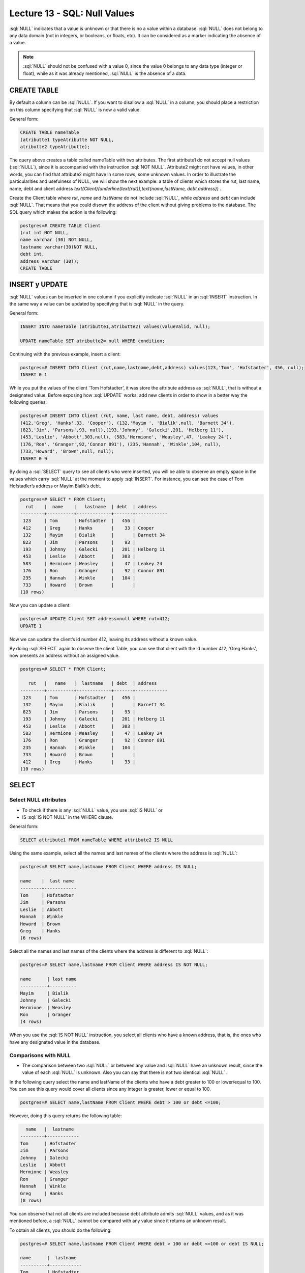 Lecture 13 - SQL: Null Values
-------------------------------

.. role:: sql(code)
   :language: sql
   :class: highlight

:sql:`NULL` indicates that a value is unknown or that there is no a value within a database. 
:sql:`NULL` does not belong to any data domain (not in integers, or booleans, or floats, etc). 
It can be considered as a marker indicating the absence of a value.

.. note::
    :sql:`NULL` should not be confused with a value 0, since the value 0 belongs to any data type 
    (integer or float), while as it was already mentioned,
    :sql:`NULL` is the absence of a data.


CREATE TABLE
~~~~~~~~~~~~~~~

By default a column can be  :sql:`NULL`. If you want to disallow a :sql:`NULL` in a column, 
you should place a restriction on this column specifying that :sql:`NULL` is now a valid value.

General form:

.. code-block:: sql

 CREATE TABLE nameTable
 (atributte1 typeAtributte NOT NULL,
 atributte2 typeAtributte);


The query above creates a table called nameTable with two attributes. The first attribute1 do not accept 
null values (:sql:`NULL`), since it is accompanied with the instruction :sql:`NOT NULL`. Attribute2 might not 
have values, in other words, you can find that attribute2 might have in some rows, some unknown 
values. In order to illustrate the particularities and usefulness of NULL, we will show the next 
example: a table of clients which stores the rut, last name, name, debt and client address 
`\text{Client}(\underline{\text{rut}},\text{name,lastName, debt,address})` .

Create the Client table  where *rut*, *name* and *lastName* do not include :sql:`NULL`, 
while *address* and *debt* can include :sql:`NULL`. That means that you could disown the address 
of the client without giving problems to the database. The SQL query which makes the action 
is the following:

.. code-block:: sql

    postgres=# CREATE TABLE Client
    (rut int NOT NULL,
    name varchar (30) NOT NULL,
    lastname varchar(30)NOT NULL,
    debt int,
    address varchar (30));
    CREATE TABLE


INSERT y UPDATE
~~~~~~~~~~~~~~~~

:sql:`NULL` values can be inserted in one column if you explicitly indicate :sql:`NULL` in an :sql:`INSERT` 
instruction. In the same way a value can be updated by specifying that is :sql:`NULL` in the query.

General form:

.. code-block:: sql

 INSERT INTO nameTable (atributte1,atributte2) values(valueValid, null);
 
 UPDATE nameTable SET atributte2= null WHERE condition;


Continuing with the previous example, insert a client:

.. code-block:: sql
 
 postgres=# INSERT INTO Client (rut,name,lastname,debt,address) values(123,'Tom', 'Hofstadter', 456, null);
 INSERT 0 1

While you put the values of the client 'Tom Hofstadter', it was store the attribute address as :sql:`NULL`, 
that is without a designated value. Before exposing how :sql:`UPDATE` works, add new clients in order to show in 
a better way the following queries:

.. code-block:: sql
 
 postgres=# INSERT INTO Client (rut, name, last name, debt, address) values
 (412,'Greg', 'Hanks',33, 'Cooper'), (132,'Mayim ', 'Bialik',null, 'Barnett 34'),
 (823,'Jim', 'Parsons',93, null),(193,'Johnny', 'Galecki',201, 'Helberg 11'),
 (453,'Leslie', 'Abbott',303,null), (583,'Hermione', 'Weasley',47, 'Leakey 24'),
 (176,'Ron', 'Granger',92,'Connor 891'), (235,'Hannah', 'Winkle',104, null),
 (733,'Howard', 'Brown',null, null);
 INSERT 0 9


By doing a :sql:`SELECT` query to see all clients who were inserted, you will be able to observe an empty 
space in the values which carry :sql:`NULL` at the moment to apply :sql:`INSERT`.  For instance, you can see the 
case of Tom Hofstadler’s address or Mayim Bialik’s debt.

.. code-block:: sql

    postgres=# SELECT * FROM Client;
      rut    |  name    |   lastname  | debt  | address 
    ---------+----------+-------------+-------+------------
     123     | Tom      | Hofstadter  |   456 |
     412     | Greg     | Hanks       |    33 | Cooper
     132     | Mayim    | Bialik      |       | Barnett 34
     823     | Jim      | Parsons     |    93 |
     193     | Johnny   | Galecki     |   201 | Helberg 11
     453     | Leslie   | Abbott      |   303 |
     583     | Hermione | Weasley     |    47 | Leakey 24
     176     | Ron      | Granger     |    92 | Connor 891
     235     | Hannah   | Winkle      |   104 |
     733     | Howard   | Brown       |       |
    (10 rows)


Now you can update a client:

.. code-block:: sql
  
 postgres=# UPDATE Client SET address=null WHERE rut=412;
 UPDATE 1

Now we can update the client’s id number 412, leaving its address without a known value.

By doing :sql:`SELECT` again to observe the client Table, you can see that client with the id number 412, 'Greg Hanks', 
now presents an address without an assigned value.

.. code-block:: sql

    postgres=# SELECT * FROM Client;

       rut   |   name   |  lastname   | debt  | address 
    ---------+----------+-------------+-------+------------
     123     | Tom      | Hofstadter  |   456 |
     132     | Mayim    | Bialik      |       | Barnett 34
     823     | Jim      | Parsons     |    93 |
     193     | Johnny   | Galecki     |   201 | Helberg 11
     453     | Leslie   | Abbott      |   303 |
     583     | Hermione | Weasley     |    47 | Leakey 24
     176     | Ron      | Granger     |    92 | Connor 891
     235     | Hannah   | Winkle      |   104 |
     733     | Howard   | Brown       |       |
     412     | Greg     | Hanks       |    33 |
    (10 rows)


SELECT
~~~~~~~~

Select NULL attributes 
===========================

* To check if there is any :sql:`NULL` value, you use :sql:`IS NULL` or 
* IS :sql:`IS NOT NULL` in the WHERE clause.

General form:

.. code-block:: sql

    SELECT attribute1 FROM nameTable WHERE attribute2 IS NULL

Using the same example, select all the names and last names of the clients where the address is :sql:`NULL`:

.. code-block:: sql
 
	postgres=# SELECT name,lastname FROM Client WHERE address IS NULL;

	name    |  last name
	--------+------------
	Tom     | Hofstadter
	Jim     | Parsons
	Leslie  | Abbott
	Hannah  | Winkle
	Howard  | Brown
	Greg    | Hanks
	(6 rows)

Select all the names and last names of the clients where the address is different to :sql:`NULL`:

.. code-block:: sql 
 
	postgres=# SELECT name,lastname FROM Client WHERE address IS NOT NULL;

	name      | last name
	----------+----------
	Mayim     | Bialik
	Johnny    | Galecki
	Hermione  | Weasley
	Ron       | Granger
	(4 rows)

When you use the :sql:`IS NOT NULL` instruction, you select all clients who have a known address, 
that is, the ones who have any designated value in the database.


Comparisons with NULL
=======================

* The comparison between two :sql:`NULL` or between any value and :sql:`NULL` have an unknown result, since the value 
  of each :sql:`NULL` is unknown. Also you can say that there is not two identical :sql:`NULL` .  

In the following query select the name and lastName of the clients who have a debt greater to 100 or lower/equal to 100. 
You can see this query would cover all clients since any integer is greater, lower or equal to 100.

.. code-block:: sql

    postgres=# SELECT name,lastName FROM Client WHERE debt > 100 or debt <=100;


However, doing this query returns the following table:

.. code-block:: sql
 
	  name   |  lastname
	---------+------------
	Tom      | Hofstadter
	Jim      | Parsons
	Johnny   | Galecki
	Leslie   | Abbott
	Hermione | Weasley
	Ron      | Granger
	Hannah   | Winkle
	Greg     | Hanks
	(8 rows)

You can observe that not all clients are included because debt attribute admits :sql:`NULL` values, and as it 
was mentioned before, a :sql:`NULL` cannot be compared with any value since it returns an unknown result.

To obtain all clients, you should do the following:

.. code-block:: sql
 
	postgres=# SELECT name,lastname FROM Client WHERE debt > 100 or debt <=100 or debt IS NULL;
 
	name      |  lastname
	----------+------------
	Tom       | Hofstadter
	Mayim     | Bialik
	Jim       | Parsons
	Johnny    | Galecki
	Leslie    | Abbott
	Hermione  | Weasley
	Ron       | Granger
	Hannah    | Winkle
	Howard    | Brown
	Greg      | Hanks
	(10 rows)

Now let’s check the comparison with other sentence:

 
.. code-block:: sql
   
	postgres=# SELECT name,lastname FROM Client WHERE debt > 100 or name= 'Howard';

	name    |  lastname
	--------+------------
	Tom     | Hofstadter
	Johnny  | Galecki
	Leslie  | Abbott
	Hannah  | Winkle
	Howard  | Brown
	(5 rows)

'Howard' has a debt :sql:`NULL`. It was demonstrated previously that you cannot compare :sql:`NULL`, so it does 
not meet with debt > 100. Despite this issue, you can see it in the result of the query since it 
meets with the second condition: name = 'Howard'. The aim of this example is to show you that 
having a :sql:`NULL` value within its attributes does not mean that it becomes completely invisible. That is, 
while you do not compare only the :sql:`NULL` attribute, you can still have them in the result.

As a summary:

      * A = NULL. You cannot say that A has the same value as NULL.
      * A <> NULL. You cannot say that A has a different value to NULL.
      * NULL = NULL. It is impossible to know if both NULL are equal.


Operations with NULL
=====================

* Remember that NULL means unknown. While doing a sum where one of
* the data is unknown, the sum is also unknown:

.. code-block:: sql
 
 postgres=# SELECT (SELECT debt FROM client WHERE rut=132)+( SELECT debt FROM client WHERE rut=583) as sum;

 sum
 ------
 
 (1 row)

The sentence sum the debt of the client 132 which is NULL with the debt of 47 of the client 538. NULL + 47 
gives as a result NULL. The same happens in the case of the subtraction, multiplication and division.


Logical operators 
===================


* When there are NULL values in the data, the logical operators and the comparison 
  can return a third UNKNOWN result instead of a simple TRUE or FALSE. This necessity of logic 
  of three values is the origin of many mistakes of this application.

A new column is added which contains boolean values:

.. code-block:: sql
	
	 postgres=# ALTER table Client add current bool;
	 ALTER TABLE

Some values are inserted to the new current column. This column describes if a client 
is current or if it is not a client of the company anymore.

.. code-block:: sql
	 
	postgres=# UPDATE Client SET current=true WHERE rut=412;
	UPDATE 1
	postgres=# UPDATE Client SET current=true WHERE rut=123;
	UPDATE 1
	postgres=# UPDATE Client SET current=true WHERE rut=193;
	UPDATE 1
	postgres=# UPDATE Client SET current=false WHERE rut=733;
	UPDATE 1
	postgres=# UPDATE Client SET current=false WHERE rut=823;
	UPDATE 1
	postgres=# UPDATE Client SET current=false WHERE rut=453;
	UPDATE 1


.. code-block:: sql
  
	postgres=#  SELECT * FROM Client;

	rut |   name   |  lastname  | debt  |  address   | current
	----+----------+------------+-------+------------+--------
	132 | Mayim    | Bialik     |       | Barnett 34 |
	583 | Hermione | Weasley    |    47 | Leakey 24  |
	176 | Ron      | Granger    |    92 | Connor 891 |
	235 | Hannah   | Winkle     |   104 |            |
	412 | Greg     | Hanks      |    33 |            | t
	123 | Tom      | Hofstadter |   456 |            | t
	193 | Johnny   | Galecki    |   201 | Helberg 11 | t
	733 | Howard   | Brown      |       |            | f
	823 | Jim      | Parsons    |    93 |            | f
	453 | Leslie   | Abbott     |   303 |            | f
	(10 rows)

:sql:`IS UNKNOWN` returns the values which are neither :sql:`false` or :sql:`true`. Now we will show how to use it, 
by selecting in the client table all the names which have in the current attribute no value at all.

.. code-block:: sql


	postgres=#  SELECT name FROM client WHERE current IS UNKNOWN;

	name
	----------
	Mayim
	Hermione
	Ron
	Hannah
	(4 rows)


:sql:`IS NOT UNKNOWN` works in the same way but it only returns the values which have an assigned value,
either :sql:`true` or :sql:`false`.

For the AND and OR operators which involve NULL, in general terms it can be said that:

      * NULL or false = NULL
      * NULL or true = true
      * NULL or NULL = NULL
      * NULL and false = false
      * NULL and true = NULL
      * NULL and NULL = NULL
      * not (NULL) the inverse of NULL it is also NULL.

.. note::
	To minimize maintenance tasks and possible effects in queries or reporting data should 
	be minimized the use of unknown values. It is good practice to raise queries and instructions 
	on modifying data so that NULL data have minimal effect.
